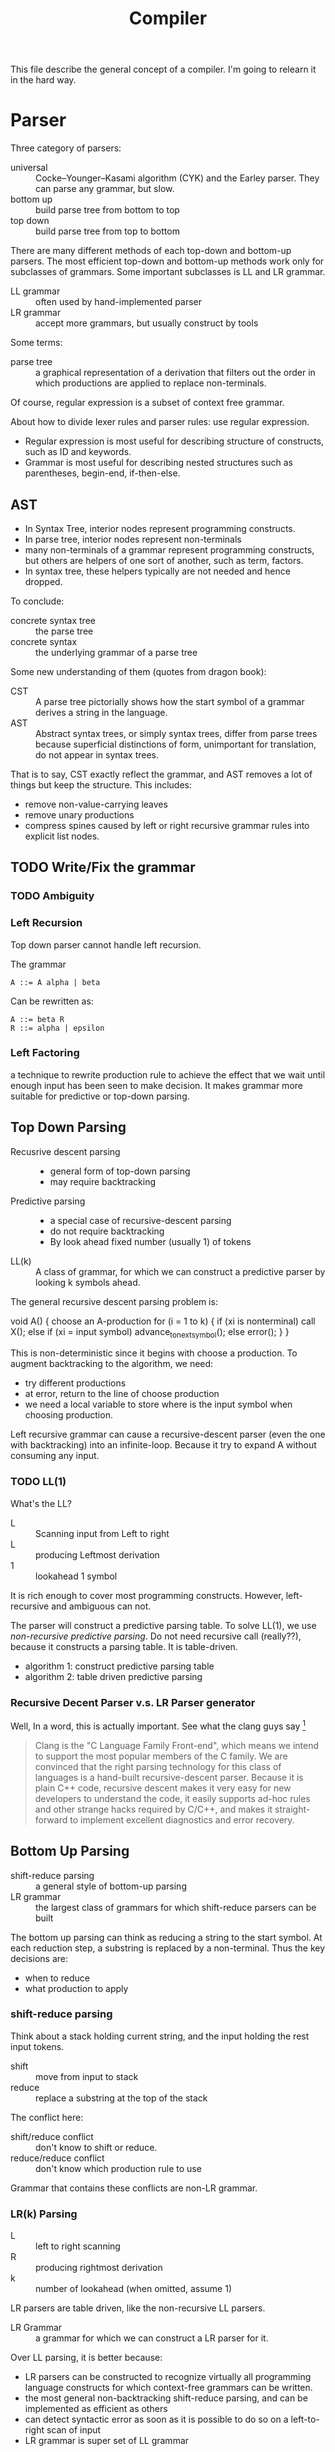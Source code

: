 #+TITLE: Compiler

This file describe the general concept of a compiler. I'm going to
relearn it in the hard way.


* Parser

Three category of parsers:
- universal :: Cocke–Younger–Kasami algorithm (CYK) and the Earley
               parser. They can parse any grammar, but slow.
- bottom up :: build parse tree from bottom to top
- top down :: build parse tree from top to bottom

There are many different methods of each top-down and bottom-up
parsers. The most efficient top-down and bottom-up methods work only
for subclasses of grammars. Some important subclasses is LL and LR
grammar.

- LL grammar :: often used by hand-implemented parser
- LR grammar :: accept more grammars, but usually construct by tools

Some terms:
- parse tree :: a graphical representation of a derivation that
                filters out the order in which productions are applied
                to replace non-terminals.

Of course, regular expression is a subset of context free grammar.

About how to divide lexer rules and parser rules: use regular
expression.
- Regular expression is most useful for describing structure of
  constructs, such as ID and keywords.
- Grammar is most useful for describing nested structures such as
  parentheses, begin-end, if-then-else.

** AST
- In Syntax Tree, interior nodes represent programming constructs.
- In parse tree, interior nodes represent non-terminals
- many non-terminals of a grammar represent programming constructs,
  but others are helpers of one sort of another, such as term, factors.
- In syntax tree, these helpers typically are not needed and hence dropped.

To conclude:
- concrete syntax tree :: the parse tree
- concrete syntax :: the underlying grammar of a parse tree

Some new understanding of them (quotes from dragon book):
- CST :: A parse tree pictorially shows how the start symbol of a
         grammar derives a string in the language.
- AST :: Abstract syntax trees, or simply syntax trees, differ from
         parse trees because superficial distinctions of form,
         unimportant for translation, do not appear in syntax trees.

That is to say, CST exactly reflect the grammar, and AST removes a lot
of things but keep the structure.  This includes:
- remove non-value-carrying leaves
- remove unary productions
- compress spines caused by left or right recursive grammar rules into
  explicit list nodes.

** TODO Write/Fix the grammar
*** TODO Ambiguity
*** Left Recursion

Top down parser cannot handle left recursion.

The grammar
#+BEGIN_EXAMPLE
A ::= A alpha | beta
#+END_EXAMPLE

Can be rewritten as:
#+BEGIN_EXAMPLE
A ::= beta R
R ::= alpha | epsilon
#+END_EXAMPLE

*** Left Factoring
a technique to rewrite production rule to achieve the effect that we
wait until enough input has been seen to make decision. It makes
grammar more suitable for predictive or top-down parsing.


** Top Down Parsing
- Recusrive descent parsing ::
  - general form of top-down parsing
  - may require backtracking
- Predictive parsing ::
  - a special case of recursive-descent parsing
  - do not require backtracking
  - By look ahead fixed number (usually 1) of tokens
- LL(k) :: A class of grammar, for which we can construct a predictive
           parser by looking k symbols ahead.

The general recursive descent parsing problem is:

#+BEGIN_EXAMPLE cpp
void A() {
  choose an A-production
  for (i = 1 to k) {
    if (xi is nonterminal) call X();
    else if (xi = input symbol) advance_to_next_symbol();
    else error();
  }
}
#+END_EXAMPLE

This is non-deterministic since it begins with choose a production. To
augment backtracking to the algorithm, we need:
- try different productions
- at error, return to the line of choose production
- we need a local variable to store where is the input symbol when
  choosing production.

Left recursive grammar can cause a recursive-descent parser (even the
one with backtracking) into an infinite-loop. Because it try to expand
A without consuming any input.

*** TODO LL(1)
What's the LL?
- L :: Scanning input from Left to right
- L :: producing Leftmost derivation
- 1 :: lookahead 1 symbol

It is rich enough to cover most programming constructs. However,
left-recursive and ambiguous can not.

The parser will construct a predictive parsing table.  To solve LL(1),
we use /non-recursive predictive parsing/.  Do not need recursive call
(really??), because it constructs a parsing table. It is table-driven.

- algorithm 1: construct predictive parsing table
- algorithm 2: table driven predictive parsing

*** Recursive Decent Parser v.s. LR Parser generator
Well, In a word, this is actually important. See what the clang guys say [fn:clang]

#+BEGIN_QUOTE
Clang is the "C Language Family Front-end", which means we intend to
support the most popular members of the C family. We are convinced
that the right parsing technology for this class of languages is a
hand-built recursive-descent parser. Because it is plain C++ code,
recursive descent makes it very easy for new developers to understand
the code, it easily supports ad-hoc rules and other strange hacks
required by C/C++, and makes it straight-forward to implement
excellent diagnostics and error recovery.
#+END_QUOTE

[fn:clang] http://clang.llvm.org/features.html



** Bottom Up Parsing
- shift-reduce parsing :: a general style of bottom-up parsing
- LR grammar :: the largest class of grammars for which shift-reduce
                parsers can be built

The bottom up parsing can think as reducing a string to the start
symbol. At each reduction step, a substring is replaced by a
non-terminal. Thus the key decisions are:
- when to reduce
- what production to apply

*** shift-reduce parsing
Think about a stack holding current string, and the input holding the rest input tokens.
- shift :: move from input to stack
- reduce :: replace a substring at the top of the stack

The conflict here:
- shift/reduce conflict :: don't know to shift or reduce.
- reduce/reduce conflict :: don't know which production rule to use

Grammar that contains these conflicts are non-LR grammar.

*** LR(k) Parsing
- L :: left to right scanning
- R :: producing rightmost derivation
- k :: number of lookahead (when omitted, assume 1)

LR parsers are table driven, like the non-recursive LL parsers.
- LR Grammar :: a grammar for which we can construct a LR parser for it.

Over LL parsing, it is better because:
- LR parsers can be constructed to recognize virtually all programming
  language constructs for which context-free grammars can be written.
- the most general non-backtracking shift-reduce parsing, and can be
  implemented as efficient as others
- can detect syntactic error as soon as it is possible to do so on a
  left-to-right scan of input
- LR grammar is super set of LL grammar

The drawback: hard to construct by hand.

**** Simple LR Parsing (SLR)

- LR(0) Item :: each production rule will be written in a dot format:
                put one dot somewhere in the rule. This will result in
                many items.
- Set of LR(0) Items :: a set of the items
- Canonical LR(0) collection :: a collection of /sets/ of LR(0) Items,
     that is typically used (others are useless).

To construct Canonical LR(0) collection, introduce the CLOSURE and
GOTO functions:
- CLOSURE(I) :: where I is a set of items, if $A \rightarrow \alpha
                \cdot B \beta$ is in CLOSURE(I), and $B \rightarrow
                \gamma$, $B \rightarrow \cdot \gamma$ is in the set.
- GOTO(I,X) :: where I is a set of items, X is a grammar
               symbol. Produce a closure, if $A \rightarrow \alpha
               \cdot X \beta$, $A \rightarrow \alpha X \cdot \beta$ is
               in GOTO(T,X).

Now the algorithm to construct canonical LR(0) items
#+BEGIN_EXAMPLE cpp
void items(G') {
  C=CLOSURE({S->.S'});
  repeat until no new {
    for (each set I in C) {
      for (each grammar symbol X) {
        add GOTO(I,X) to C}}}}
#+END_EXAMPLE

Now we can define LR(0) Automata:
- state :: the canonical LR(0) collection
- transition :: GOTO function

Set up for parsing: Now we have the components:
- input :: the remaining input
- stack :: the stack holds the states. Note that each state
           corresponding to exactly one symbol (yes, but why??). So we
           can always convert to the symbols from states.
- parsing table :: contains two parts: ACTION and GOTO
  - ACTION(i,a) :: state i, next terminal a. The result is
    - shift j :: shift the terminal and go to state j
    - reduce $A \rightarrow \beta$ :: reduce \beta (on the top of stack)
       to A
    - accept ::
    - error ::
  - GOTO(i, A)=j :: map state i and non-terminal A to state j

Parsing algorithm:
- action = shift s :: do it
- action = reduce $A \rightarrow \beta$ :: do the reduction by popping
     out $|\beta|$ states, and then push state GOTO(stack.top, A).

The algorithm can be written as:

#+BEGIN_EXAMPLE cpp
  while (true) {
    s = stack.top;
    a = next input;
    if (ACTION(s,a) = shift t) {
      stack.push(t)
      advance(a)
    } else if (ACTION(s,a) = reduce A to beta) {
      stack.pop(len(beta));
      t = stack.top
      stack.push(GOTO(t,A))
      output production A->beta
    } else if (ACTION=accept | error) {}
  }
#+END_EXAMPLE

Algorithm for construct SLR parsing table:
1. get canonical LR(0) collection
2. ACTION(i,a) = 
  - shift j :: if $A \rightarrow \alpha \cdot a \beta$ is in I_i, and
               GOTO(I_i,a)=I_j
  - reduce A to \alpha :: if $A \rightarrow \alpha \cdot$ in I_i and a
       in FOLLOW(A).
  - accept :: if $S' \rightarrow S \cdot$ is in I_i and a = $

**** LR(1)
So we now allow lookahead. By this we can handle more grammars than
LR(0). There're two methods:
- canonical-LR (LR) :: construct based on LR(1) items, a much larger
     set than LR(0) items. The parsing table is much bigger, so not
     good in practice.
- lookahead-LR (LALR) :: based on LR(0) (??? should be LR(1) here?)
     sets of items, but has many fewer states than LR(1) items. The
     parsing table is no bigger than SLR tables. The modern choice.



* Syntax Directed Translation
- Syntax Directed Definition (SDD) :: a context-free grammar together
     with attributes and rules. Attributes are associated with grammar
     symbols, and rules are associated with productions.
  - synthesized attribute :: for a non-terminal A at a parse tree node
       N is defined by a semantic rule associated with the production
       at N. This includes N and its children.
  - inherited attribute :: for a non-terminal B at a parse tree node N
       is defined by a semantic rule associated with the production at
       the parent of N. This includes N's parent, N, and N's siblings.
  - S-attributed :: an SDD is S-attributed if every attribute is
                    synthesized. We can evaluate it in any bottom-up
                    fashion, e.g. a post order traversal.
  - L-attributed :: an SDD is L-attributed if each attribute is either
                    synthesized or, inherited but only depends on the
                    value of the parent and the symbols to the left of
                    it on its siblings. This rule says the evaluation
                    should go from left to right, but not right to
                    left.
- Syntax Directed Translation Scheme (SDT) :: a context free grammar
     with program fragment embedded within production bodies. (This is
     the typical grammar file for a parser generator like ANTLR!)

Any SDT can be implemented by
1. build the parse tree
2. perform the actions in a left-to-right depth-first order, that is
   during a pre-order traversal.

Typically SDT's are implemented during parsing, without building a
parse tree. We focus on two important classes of SDD:
1. grammar is LR-parsable and SDD is S-attributed, using Postfix
   Translation Scheme.  This scheme essentially do a bottom-up parsing
   and evaluate the attributes in place (right at ends of
   productions).
2. grammar is LL-parsable and SDD is L-attributed. The L-attributed
   SDD is more general, but we must assume the grammar is
   LL-parsable. Otherwise it is "impossible to perform translation in
   connection with either an LL or an LR parser". The solution is to
   evaluate in a pre-order traversal of the tree.

* FIRST and FOLLOW
The construction of /both/ top-down and bottom-up parsers needs these
two functions.

- FIRST($\alpha$) :: $\alpha$ is a string of grammar symbols. The set
     of terminals that $\alpha$ can begin with. E.g ~A::=cB~, ~FIRST(A)=c~
- FOLLOW(A) :: non-terminal A, to be the set of terminals that can
               appear immediately to the right of A.


* Error Recovery

- panic-mode :: discard input symbols until /synchronizing tokens/ are
                found. This is typically delimiters, such as semicolon
                or braces.
- phrase-level :: perform local correction, such as remove extra
                  semicolon, replace coma with semicolon. This is not
                  good.
- error-production :: use common errors
- global-correction :: there are some algorithms to choose a minimal
     sequence of changes to obtain a globally least cost
     correction. (What are they??) [Dragon P196]



* Tools
** Elsa and Elkhound
- http://www.scottmcpeak.com/elkhound/

Elkhound is an ancient parser generator, and Elsa is the C++ parser built upon it.
It is clean docs, maybe clean code, worth to check out.

It implements the Generalized LR (GLR) parsing, which works with any context-free grammars.
LR parsers (like bison) requires the grammar to be LALR(1).

- GLR: https://en.wikipedia.org/wiki/GLR_parser


Parsing with arbitrary context-free grammars has two key advantages:
(1) unbounded lookahead, and (2) support for ambiguous grammars. Both
of them are achieved by allowing multiple potential parses to coexist
for as long as necessary.

The downside, since it is more general, is slower performance.

** Semantic Design Inc
A Commercial Parser Front end:
- http://www.semanticdesigns.com/Products/FrontEnds/CppFrontEnd.html

** Parser generator
- yacc & lex :: generate LALR
- bison & flex :: open source for yacc, so also LALR
- antlr :: top down parser generator, generates recursive-descent parser
